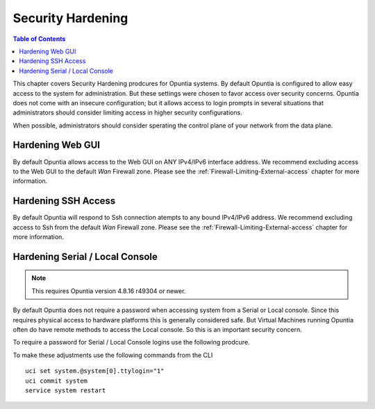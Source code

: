 ==================
Security Hardening
==================

.. contents:: Table of Contents

This chapter covers Security Hardening prodcures for Opuntia systems. By default Opuntia is configured to allow easy access to the 
system for administration. But these settings were chosen to favor access over security concerns. Opuntia does not come with an 
insecure configuration; but it allows access to login prompts in several situations that administrators should consider limiting
access in higher security configurations. 

When possible, administrators should consider sperating the control plane of your network from the data plane. 

.. _Hardening-Web-GUI:

Hardening Web GUI
-----------------

By default Opuntia allows access to the Web GUI on ANY IPv4/IPv6 interface address. We recommend excluding access to the Web GUI to
the default *Wan* Firewall zone. Please see the :ref:`Firewall-Limiting-External-access` chapter for more information.

.. _Hardening-SSH-Access:

Hardening SSH Access
--------------------

By default Opuntia will respond to Ssh connection atempts to any bound IPv4/IPv6 address. We recommend excluding access to Ssh 
from the default *Wan* Firewall zone. Please see the :ref:`Firewall-Limiting-External-access` chapter for more information.

.. _Hardening-Local-Console:

Hardening Serial / Local Console
--------------------------------

.. note:: This requires Opuntia version 4.8.16 r49304 or newer.

By default Opuntia does not require a password when accessing system from a Serial or Local console. Since this requires physical 
access to hardware platforms this is generally considered safe. But Virtual Machines running Opuntia often do have remote methods
to access the Local console. So this is an important security concern. 

To require a password for Serial / Local Console logins use the following prodcure. 

To make these adjustments use the following commands from the CLI ::

    uci set system.@system[0].ttylogin="1"
    uci commit system
    service system restart
